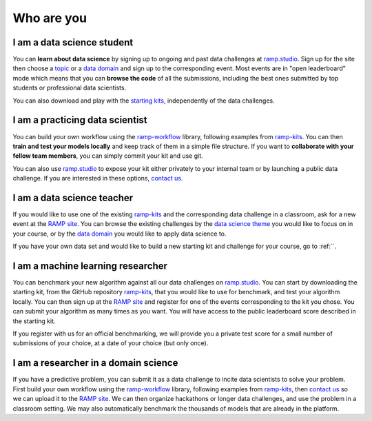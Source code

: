 Who are you
###########

I am a data science student
***************************

You can **learn about data science** by signing up to ongoing and past data
challenges at `ramp.studio <http://www.ramp.studio/problems>`_. Sign up for the
site then choose a `topic <http://www.ramp.studio/data_science_themes>`_ or a
`data domain <http://www.ramp.studio/data_domains>`_ and sign up to the
corresponding event. Most events are in "open leaderboard" mode which means
that you can **browse the code** of all the submissions, including the best
ones submitted by top students or professional data scientists.

You can also download and play with the 
`starting kits <https://github.com/ramp-kits>`_, independently of the data
challenges.

I am a practicing data scientist
********************************

You can build your own workflow using the `ramp-workflow
<https://github.com/paris-saclay-cds/ramp-workflow>`_ library, following
examples from `ramp-kits <https://github.com/ramp-kits>`_. You can then
**train and test your models locally** and keep track of them in a simple file
structure. If you want to **collaborate with your fellow team members**, you
can simply commit your kit and use git.

You can also use `ramp.studio <http://www.ramp.studio>`_ to expose your kit
either privately to your internal team or by launching a public data challenge.
If you are interested in these options, `contact us
<mailto:admin@ramp.studio>`_.

I am a data science teacher
***************************

If you would like to use one of the existing `ramp-kits
<https://github.com/ramp-kits>`_ and the corresponding data challenge in a
classroom, ask for a new event at the `RAMP site
<http://www.ramp.studio/problems>`_. You can browse the existing challenges by
the `data science theme <http://www.ramp.studio/data_science_themes>`_ you
would like to focus on in your course, or by the `data domain
<http://www.ramp.studio/data_domains>`_ you would like to apply data science to.

If you have your own data set and would like to build a new starting kit and
challenge for your course, go to :ref:``.

I am a machine learning researcher
**********************************

You can benchmark your new algorithm against all our data challenges on
`ramp.studio <http://www.ramp.studio/problems>`_. You can start by downloading
the starting kit, from the GitHub repository `ramp-kits
<https://github.com/ramp-kits>`_, that you would like to use for benchmark, and
test your algorithm locally. You can then sign up at the `RAMP site
<http://www.ramp.studio>`_ and register for one of the events corresponding to
the kit you chose. You can submit your algorithm as many times as you want.
You will have access to the public leaderboard score described in the starting
kit.

If you register with us for an official benchmarking, we will provide you a
private test score for a small number of submissions of your choice, at a date
of your choice (but only once).

.. _researcher-domain-science:

I am a researcher in a domain science
*************************************

If you have a predictive problem, you can submit it as a data challenge to
incite data scientists to solve your problem. First build your own workflow
using the `ramp-workflow <https://github.com/paris-saclay-cds/ramp-workflow>`_
library, following examples from `ramp-kits <https://github.com/ramp-kits>`_,
then `contact us <mailto:admin@ramp.studio>`_ so we can upload it to the
`RAMP site <http://www.ramp.studio>`_. We can then organize hackathons or
longer data challenges, and use the problem in a classroom setting. We may also
automatically benchmark the thousands of models that are already in the
platform.

